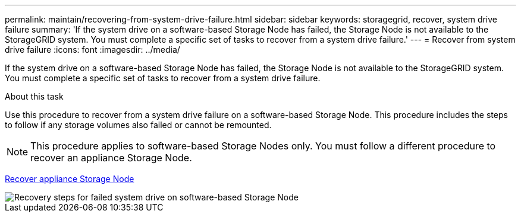 ---
permalink: maintain/recovering-from-system-drive-failure.html
sidebar: sidebar
keywords: storagegrid, recover, system drive failure
summary: 'If the system drive on a software-based Storage Node has failed, the Storage Node is not available to the StorageGRID system. You must complete a specific set of tasks to recover from a system drive failure.'
---
= Recover from system drive failure
:icons: font
:imagesdir: ../media/

[.lead]
If the system drive on a software-based Storage Node has failed, the Storage Node is not available to the StorageGRID system. You must complete a specific set of tasks to recover from a system drive failure.

.About this task

Use this procedure to recover from a system drive failure on a software-based Storage Node. This procedure includes the steps to follow if any storage volumes also failed or cannot be remounted.

NOTE: This procedure applies to software-based Storage Nodes only. You must follow a different procedure to recover an appliance Storage Node.

link:recovering-storagegrid-appliance-storage-node.html[Recover appliance Storage Node]

image::../media/storage_node_recovery_system_drive.gif[Recovery steps for failed system drive on software-based Storage Node]
